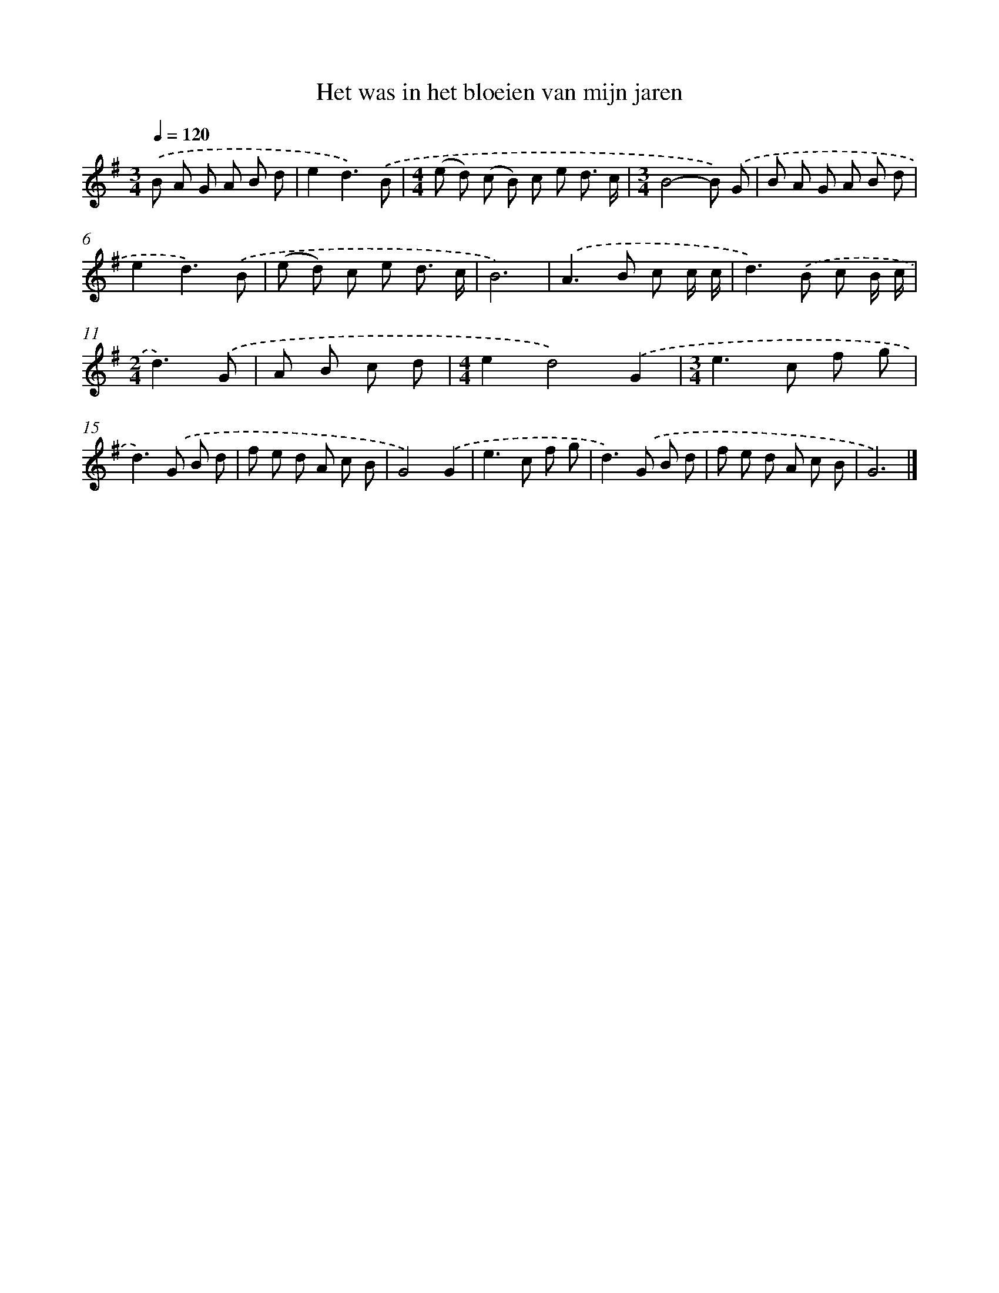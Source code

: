 X: 4480
T: Het was in het bloeien van mijn jaren
%%abc-version 2.0
%%abcx-abcm2ps-target-version 5.9.1 (29 Sep 2008)
%%abc-creator hum2abc beta
%%abcx-conversion-date 2018/11/01 14:36:09
%%humdrum-veritas 2717557391
%%humdrum-veritas-data 530756477
%%continueall 1
%%barnumbers 0
L: 1/8
M: 3/4
Q: 1/4=120
K: G clef=treble
.('B A G A B d |
e2d3).('B |
[M:4/4](e d) (c B) c e d3/ c/ |
[M:3/4]B4-B) .('G |
B A G A B d |
e2d3).('B |
(e d) c e d3/ c/ |
B6) |
.('A2>B2 c c/ c/ |
d2>).('B2 c B/ c/ |
[M:2/4]d3).('G |
A B c d |
[M:4/4]e2d4).('G2 |
[M:3/4]e2>c2 f g |
d2>).('G2 B d |
f e d A c B |
G4).('G2 |
e2>c2 f g |
d2>).('G2 B d |
f e d A c B |
G6) |]
